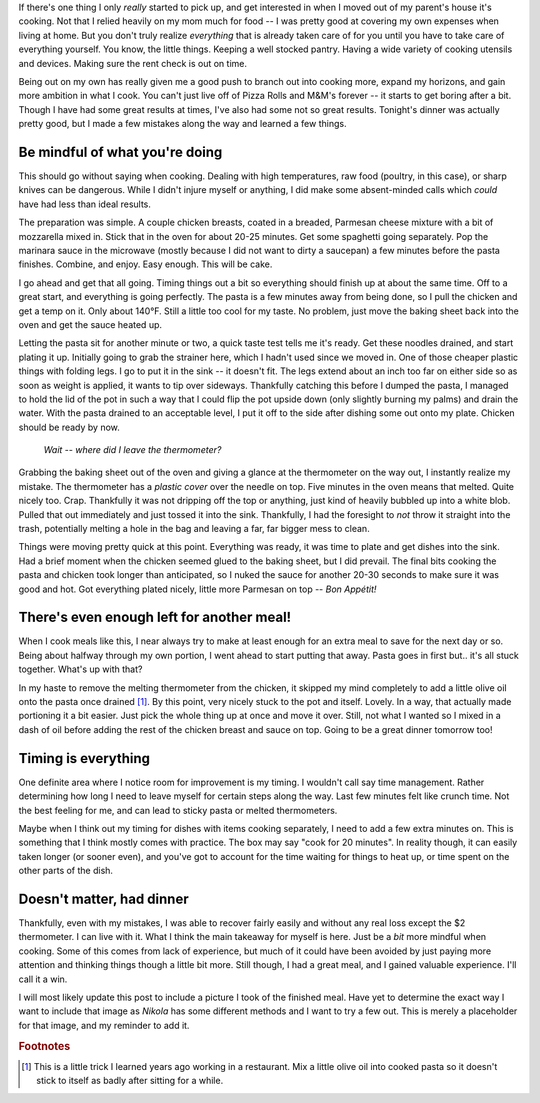 .. title: Post-mortem: Chicken Parmesan
.. slug: post-mortem-chicken-parmesan
.. date: 2020-04-28 22:23:54 UTC-04:00
.. updated: 2020-04-29 15:30:24 UTC-04:00
.. tags: cooking, diy, thoughts
.. category: food
.. link:
.. description: Tried my hand at cooking chicken parmesan for dinner tonight. The result was great, but I learned a few things along the way.
.. type: text

If there's one thing I only *really* started to pick up, and get interested in
when I moved out of my parent's house it's cooking. Not that I relied heavily on
my mom much for food -- I was pretty good at covering my own expenses when
living at home. But you don't truly realize *everything* that is already taken
care of for you until you have to take care of everything yourself. You know,
the little things. Keeping a well stocked pantry. Having a wide variety of
cooking utensils and devices. Making sure the rent check is out on time.

Being out on my own has really given me a good push to branch out into cooking
more, expand my horizons, and gain more ambition in what I cook. You can't just
live off of Pizza Rolls and M&M's forever -- it starts to get boring after a bit.
Though I have had some great results at times, I've also had some not so great
results. Tonight's dinner was actually pretty good, but I made a few mistakes
along the way and learned a few things.

.. TEASER_END

Be mindful of what you're doing
-------------------------------
This should go without saying when cooking. Dealing with high temperatures,
raw food (poultry, in this case), or sharp knives can be dangerous. While I
didn't injure myself or anything, I did make some absent-minded calls which
*could* have had less than ideal results.

The preparation was simple. A couple chicken breasts, coated in a breaded,
Parmesan cheese mixture with a bit of mozzarella mixed in. Stick that in the
oven for about 20-25 minutes. Get some spaghetti going separately. Pop the
marinara sauce in the microwave (mostly because I did not want to dirty
a saucepan) a few minutes before the pasta finishes. Combine, and enjoy. Easy
enough. This will be cake.

I go ahead and get that all going. Timing things out a bit so everything should
finish up at about the same time. Off to a great start, and everything is going
perfectly. The pasta is a few minutes away from being done, so I pull the
chicken and get a temp on it. Only about 140°F. Still a little too cool for
my taste. No problem, just move the baking sheet back into the oven and get
the sauce heated up.

Letting the pasta sit for another minute or two, a quick taste test tells me
it's ready. Get these noodles drained, and start plating it up. Initially going
to grab the strainer here, which I hadn't used since we moved in. One of those
cheaper plastic things with folding legs. I go to put it in the sink -- it
doesn't fit. The legs extend about an inch too far on either side so as soon as
weight is applied, it wants to tip over sideways. Thankfully catching this
before I dumped the pasta, I managed to hold the lid of the pot in such a way
that I could flip the pot upside down (only slightly burning my palms) and drain
the water. With the pasta drained to an acceptable level, I put it off to the
side after dishing some out onto my plate. Chicken should be ready by now.

.. pull-quote::

  *Wait -- where did I leave the thermometer?*

Grabbing the baking sheet out of the oven and giving a glance at the thermometer
on the way out, I instantly realize my mistake. The thermometer has a *plastic
cover* over the needle on top. Five minutes in the oven means that melted. Quite
nicely too. Crap. Thankfully it was not dripping off the top or anything, just
kind of heavily bubbled up into a white blob. Pulled that out immediately and
just tossed it into the sink. Thankfully, I had the foresight to *not* throw it
straight into the trash, potentially melting a hole in the bag and leaving a
far, far bigger mess to clean.

Things were moving pretty quick at this point. Everything was ready, it was time
to plate and get dishes into the sink. Had a brief moment when the chicken
seemed glued to the baking sheet, but I did prevail. The final bits cooking the
pasta and chicken took longer than anticipated, so I nuked the sauce for another
20-30 seconds to make sure it was good and hot. Got everything plated nicely,
little more Parmesan on top -- *Bon Appétit!*

There's even enough left for another meal!
------------------------------------------
When I cook meals like this, I near always try to make at least enough for an
extra meal to save for the next day or so. Being about halfway through my own
portion, I went ahead to start putting that away. Pasta goes in first but.. it's
all stuck together. What's up with that?

In my haste to remove the melting thermometer from the chicken, it skipped my
mind completely to add a little olive oil onto the pasta once drained [#]_. By
this point, very nicely stuck to the pot and itself. Lovely. In a way, that
actually made portioning it a bit easier. Just pick the whole thing up at once
and move it over. Still, not what I wanted so I mixed in a dash of oil before
adding the rest of the chicken breast and sauce on top. Going to be a great
dinner tomorrow too!

Timing is everything
--------------------
One definite area where I notice room for improvement is my timing. I wouldn't
call say time management. Rather determining how long I need to leave myself
for certain steps along the way. Last few minutes felt like crunch time. Not
the best feeling for me, and can lead to sticky pasta or melted thermometers.

Maybe when I think out my timing for dishes with items cooking separately, I
need to add a few extra minutes on. This is something that I think mostly comes
with practice. The box may say "cook for 20 minutes". In reality though, it can
easily taken longer (or sooner even), and you've got to account for the time
waiting for things to heat up, or time spent on the other parts of the dish.

Doesn't matter, had dinner
--------------------------
Thankfully, even with my mistakes, I was able to recover fairly easily and
without any real loss except the $2 thermometer. I can live with it. What I
think the main takeaway for myself is here. Just be a *bit* more mindful when
cooking. Some of this comes from lack of experience, but much of it could have
been avoided by just paying more attention and thinking things though a little
bit more. Still though, I had a great meal, and I gained valuable experience.
I'll call it a win.

.. class:: alert alert-secondary

  I will most likely update this post to include a picture I took of the
  finished meal. Have yet to determine the exact way I want to include that
  image as `Nikola` has some different methods and I want to try a few out.
  This is merely a placeholder for that image, and my reminder to add it.

.. rubric:: Footnotes

.. [#] This is a little trick I learned years ago working in a restaurant.
   Mix a little olive oil into cooked pasta so it doesn't stick to itself as
   badly after sitting for a while.
